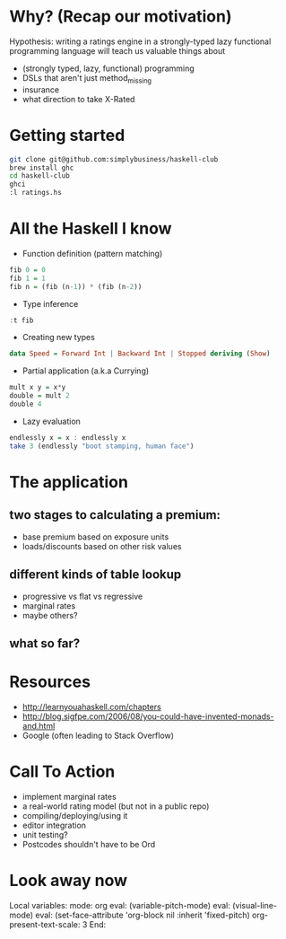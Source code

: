 * Why? (Recap our motivation)

Hypothesis: writing a ratings engine in a strongly-typed lazy functional programming language will teach us valuable things about 

 * (strongly typed, lazy, functional) programming
 * DSLs that aren't just method_missing
 * insurance
 * what direction to take X-Rated
 
* Getting started

#+BEGIN_SRC sh
git clone git@github.com:simplybusiness/haskell-club
brew install ghc
cd haskell-club
ghci
:l ratings.hs
#+END_SRC

* All the Haskell I know 

 * Function definition (pattern matching)

#+BEGIN_SRC haskell
fib 0 = 0
fib 1 = 1
fib n = (fib (n-1)) * (fib (n-2)) 
#+END_SRC

 * Type inference

#+BEGIN_SRC haskell
:t fib
#+END_SRC

 * Creating new types

#+BEGIN_SRC haskell
data Speed = Forward Int | Backward Int | Stopped deriving (Show)
#+END_SRC

 * Partial application (a.k.a Currying)

#+BEGIN_SRC haskell
mult x y = x*y
double = mult 2
double 4
#+END_SRC

 * Lazy evaluation

#+BEGIN_SRC haskell
endlessly x = x : endlessly x
take 3 (endlessly "boot stamping, human face")
#+END_SRC
 
* The application

** two stages to calculating a premium:

 * base premium based on exposure units
 * loads/discounts based on other risk values

** different kinds of table lookup

 * progressive vs flat vs regressive
 * marginal rates
 * maybe others?

** what so far?

* Resources

 * http://learnyouahaskell.com/chapters 
 * http://blog.sigfpe.com/2006/08/you-could-have-invented-monads-and.html
 * Google (often leading to Stack Overflow)

* Call To Action

 * implement marginal rates
 * a real-world rating model (but not in a public repo)
 * compiling/deploying/using it
 * editor integration
 * unit testing?
 * Postcodes shouldn't have to be Ord




* Look away now

Local variables:
mode: org
eval: (variable-pitch-mode)
eval: (visual-line-mode)
eval: (set-face-attribute 'org-block nil :inherit 'fixed-pitch)
org-present-text-scale: 3
End:
